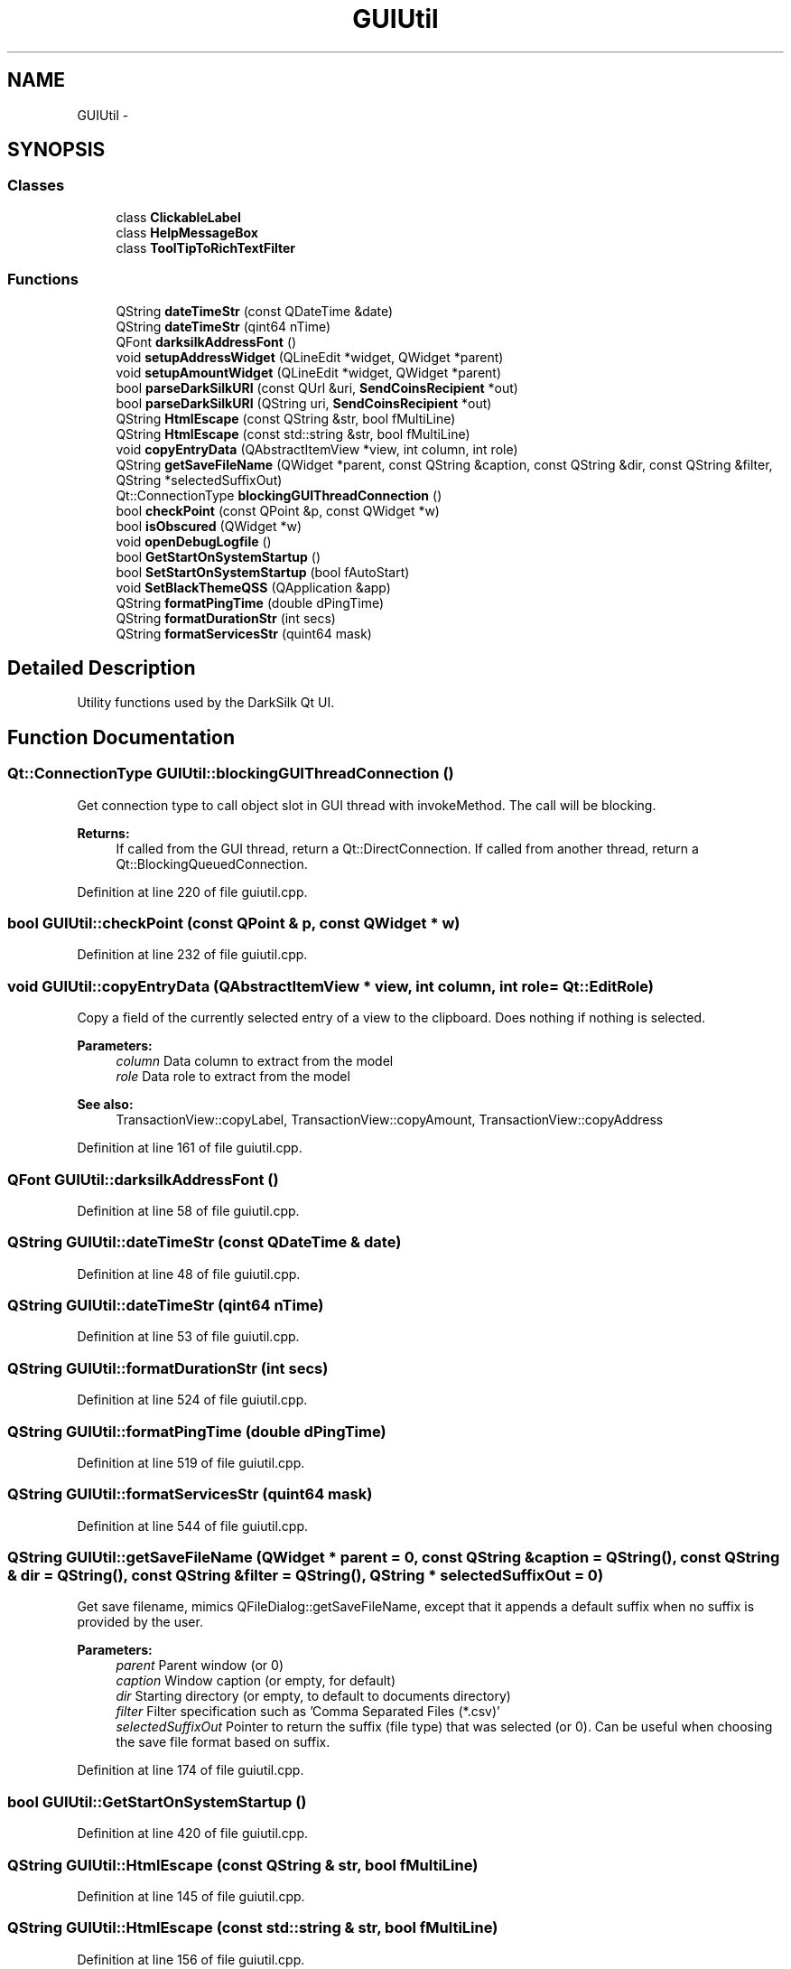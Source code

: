 .TH "GUIUtil" 3 "Wed Feb 10 2016" "Version 1.0.0.0" "darksilk" \" -*- nroff -*-
.ad l
.nh
.SH NAME
GUIUtil \- 
.SH SYNOPSIS
.br
.PP
.SS "Classes"

.in +1c
.ti -1c
.RI "class \fBClickableLabel\fP"
.br
.ti -1c
.RI "class \fBHelpMessageBox\fP"
.br
.ti -1c
.RI "class \fBToolTipToRichTextFilter\fP"
.br
.in -1c
.SS "Functions"

.in +1c
.ti -1c
.RI "QString \fBdateTimeStr\fP (const QDateTime &date)"
.br
.ti -1c
.RI "QString \fBdateTimeStr\fP (qint64 nTime)"
.br
.ti -1c
.RI "QFont \fBdarksilkAddressFont\fP ()"
.br
.ti -1c
.RI "void \fBsetupAddressWidget\fP (QLineEdit *widget, QWidget *parent)"
.br
.ti -1c
.RI "void \fBsetupAmountWidget\fP (QLineEdit *widget, QWidget *parent)"
.br
.ti -1c
.RI "bool \fBparseDarkSilkURI\fP (const QUrl &uri, \fBSendCoinsRecipient\fP *out)"
.br
.ti -1c
.RI "bool \fBparseDarkSilkURI\fP (QString uri, \fBSendCoinsRecipient\fP *out)"
.br
.ti -1c
.RI "QString \fBHtmlEscape\fP (const QString &str, bool fMultiLine)"
.br
.ti -1c
.RI "QString \fBHtmlEscape\fP (const std::string &str, bool fMultiLine)"
.br
.ti -1c
.RI "void \fBcopyEntryData\fP (QAbstractItemView *view, int column, int role)"
.br
.ti -1c
.RI "QString \fBgetSaveFileName\fP (QWidget *parent, const QString &caption, const QString &dir, const QString &filter, QString *selectedSuffixOut)"
.br
.ti -1c
.RI "Qt::ConnectionType \fBblockingGUIThreadConnection\fP ()"
.br
.ti -1c
.RI "bool \fBcheckPoint\fP (const QPoint &p, const QWidget *w)"
.br
.ti -1c
.RI "bool \fBisObscured\fP (QWidget *w)"
.br
.ti -1c
.RI "void \fBopenDebugLogfile\fP ()"
.br
.ti -1c
.RI "bool \fBGetStartOnSystemStartup\fP ()"
.br
.ti -1c
.RI "bool \fBSetStartOnSystemStartup\fP (bool fAutoStart)"
.br
.ti -1c
.RI "void \fBSetBlackThemeQSS\fP (QApplication &app)"
.br
.ti -1c
.RI "QString \fBformatPingTime\fP (double dPingTime)"
.br
.ti -1c
.RI "QString \fBformatDurationStr\fP (int secs)"
.br
.ti -1c
.RI "QString \fBformatServicesStr\fP (quint64 mask)"
.br
.in -1c
.SH "Detailed Description"
.PP 
Utility functions used by the DarkSilk Qt UI\&. 
.SH "Function Documentation"
.PP 
.SS "Qt::ConnectionType GUIUtil::blockingGUIThreadConnection ()"
Get connection type to call object slot in GUI thread with invokeMethod\&. The call will be blocking\&.
.PP
\fBReturns:\fP
.RS 4
If called from the GUI thread, return a Qt::DirectConnection\&. If called from another thread, return a Qt::BlockingQueuedConnection\&. 
.RE
.PP

.PP
Definition at line 220 of file guiutil\&.cpp\&.
.SS "bool GUIUtil::checkPoint (const QPoint & p, const QWidget * w)"

.PP
Definition at line 232 of file guiutil\&.cpp\&.
.SS "void GUIUtil::copyEntryData (QAbstractItemView * view, int column, int role = \fCQt::EditRole\fP)"
Copy a field of the currently selected entry of a view to the clipboard\&. Does nothing if nothing is selected\&. 
.PP
\fBParameters:\fP
.RS 4
\fIcolumn\fP Data column to extract from the model 
.br
\fIrole\fP Data role to extract from the model 
.RE
.PP
\fBSee also:\fP
.RS 4
TransactionView::copyLabel, TransactionView::copyAmount, TransactionView::copyAddress 
.RE
.PP

.PP
Definition at line 161 of file guiutil\&.cpp\&.
.SS "QFont GUIUtil::darksilkAddressFont ()"

.PP
Definition at line 58 of file guiutil\&.cpp\&.
.SS "QString GUIUtil::dateTimeStr (const QDateTime & date)"

.PP
Definition at line 48 of file guiutil\&.cpp\&.
.SS "QString GUIUtil::dateTimeStr (qint64 nTime)"

.PP
Definition at line 53 of file guiutil\&.cpp\&.
.SS "QString GUIUtil::formatDurationStr (int secs)"

.PP
Definition at line 524 of file guiutil\&.cpp\&.
.SS "QString GUIUtil::formatPingTime (double dPingTime)"

.PP
Definition at line 519 of file guiutil\&.cpp\&.
.SS "QString GUIUtil::formatServicesStr (quint64 mask)"

.PP
Definition at line 544 of file guiutil\&.cpp\&.
.SS "QString GUIUtil::getSaveFileName (QWidget * parent = \fC0\fP, const QString & caption = \fCQString()\fP, const QString & dir = \fCQString()\fP, const QString & filter = \fCQString()\fP, QString * selectedSuffixOut = \fC0\fP)"
Get save filename, mimics QFileDialog::getSaveFileName, except that it appends a default suffix when no suffix is provided by the user\&.
.PP
\fBParameters:\fP
.RS 4
\fIparent\fP Parent window (or 0) 
.br
\fIcaption\fP Window caption (or empty, for default) 
.br
\fIdir\fP Starting directory (or empty, to default to documents directory) 
.br
\fIfilter\fP Filter specification such as 'Comma Separated Files (*\&.csv)' 
.br
\fIselectedSuffixOut\fP Pointer to return the suffix (file type) that was selected (or 0)\&. Can be useful when choosing the save file format based on suffix\&. 
.RE
.PP

.PP
Definition at line 174 of file guiutil\&.cpp\&.
.SS "bool GUIUtil::GetStartOnSystemStartup ()"

.PP
Definition at line 420 of file guiutil\&.cpp\&.
.SS "QString GUIUtil::HtmlEscape (const QString & str, bool fMultiLine)"

.PP
Definition at line 145 of file guiutil\&.cpp\&.
.SS "QString GUIUtil::HtmlEscape (const std::string & str, bool fMultiLine)"

.PP
Definition at line 156 of file guiutil\&.cpp\&.
.SS "bool GUIUtil::isObscured (QWidget * w)"

.PP
Definition at line 239 of file guiutil\&.cpp\&.
.SS "void GUIUtil::openDebugLogfile ()"

.PP
Definition at line 248 of file guiutil\&.cpp\&.
.SS "bool GUIUtil::parseDarkSilkURI (const QUrl & uri, \fBSendCoinsRecipient\fP * out)"

.PP
Definition at line 85 of file guiutil\&.cpp\&.
.SS "bool GUIUtil::parseDarkSilkURI (QString uri, \fBSendCoinsRecipient\fP * out)"

.PP
Definition at line 131 of file guiutil\&.cpp\&.
.SS "void GUIUtil::SetBlackThemeQSS (QApplication & app)"

.PP
Definition at line 481 of file guiutil\&.cpp\&.
.SS "bool GUIUtil::SetStartOnSystemStartup (bool fAutoStart)"

.PP
Definition at line 421 of file guiutil\&.cpp\&.
.SS "void GUIUtil::setupAddressWidget (QLineEdit * widget, QWidget * parent)"

.PP
Definition at line 69 of file guiutil\&.cpp\&.
.SS "void GUIUtil::setupAmountWidget (QLineEdit * widget, QWidget * parent)"

.PP
Definition at line 76 of file guiutil\&.cpp\&.
.SH "Author"
.PP 
Generated automatically by Doxygen for darksilk from the source code\&.

